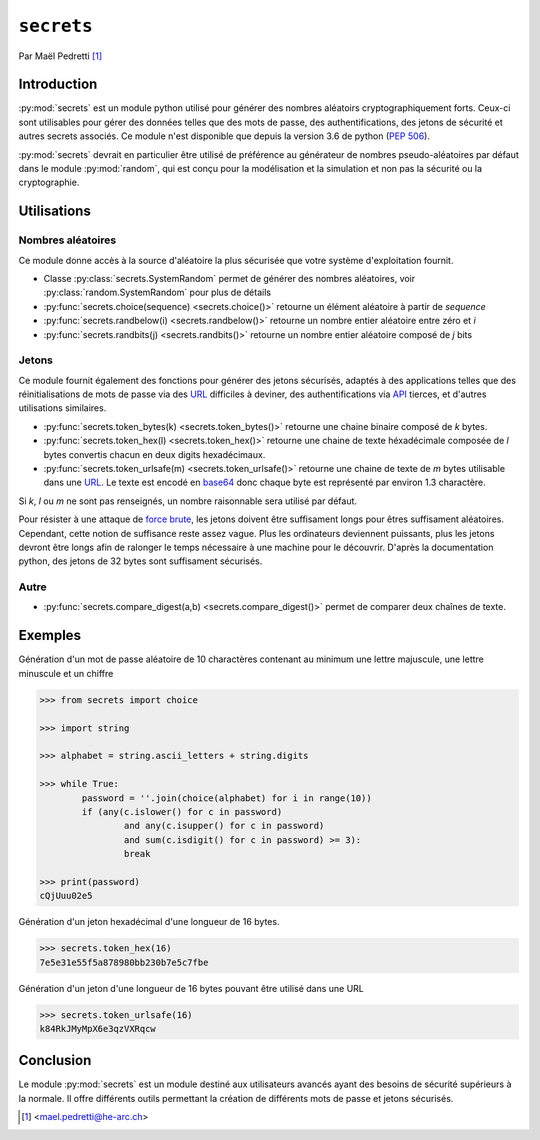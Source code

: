 .. _secrets-tutorial:

``secrets``
===========

Par Maël Pedretti [#mp]_

Introduction
------------
:py:mod:`secrets` est un module python utilisé pour générer des nombres aléatoirs cryptographiquement forts. Ceux-ci sont utilisables pour gérer des données telles que des mots de passe, des authentifications, des jetons de sécurité et autres secrets associés. Ce module n'est disponible que depuis la version 3.6 de python (:pep:`506`).

:py:mod:`secrets` devrait en particulier être utilisé de préférence au générateur de nombres pseudo-aléatoires par défaut dans le module :py:mod:`random`, qui est conçu pour la modélisation et la simulation et non pas la sécurité ou la cryptographie.

Utilisations
------------

Nombres aléatoires
******************
Ce module donne accès à la source d'aléatoire la plus sécurisée que votre système d'exploitation fournit.

- Classe :py:class:`secrets.SystemRandom` permet de générer des nombres aléatoires, voir :py:class:`random.SystemRandom` pour plus de détails
- :py:func:`secrets.choice(sequence) <secrets.choice()>` retourne un élément aléatoire à partir de *sequence*
- :py:func:`secrets.randbelow(i) <secrets.randbelow()>` retourne un nombre entier aléatoire entre zéro et *i*
- :py:func:`secrets.randbits(j) <secrets.randbits()>` retourne un nombre entier aléatoire composé de *j* bits

Jetons
******
Ce module fournit également des fonctions pour générer des jetons sécurisés, adaptés à des applications telles que des réinitialisations de mots de passe via des URL_ difficiles à deviner, des authentifications via API_ tierces, et d'autres utilisations similaires.

- :py:func:`secrets.token_bytes(k) <secrets.token_bytes()>` retourne une chaine binaire composé de *k* bytes. 
- :py:func:`secrets.token_hex(l) <secrets.token_hex()>` retourne une chaine de texte héxadécimale composée de *l* bytes convertis chacun en deux digits hexadécimaux.
- :py:func:`secrets.token_urlsafe(m) <secrets.token_urlsafe()>` retourne une chaine de texte de *m* bytes utilisable dans une URL_. Le texte est encodé en base64_ donc chaque byte est représenté par environ 1.3 charactère.

Si *k*, *l* ou *m* ne sont pas renseignés, un nombre raisonnable sera utilisé par défaut.

Pour résister à une attaque de `force brute`_, les jetons doivent être suffisament longs pour êtres suffisament aléatoires. Cependant, cette notion de suffisance reste assez vague. Plus les ordinateurs deviennent puissants, plus les jetons devront être longs afin de ralonger le temps nécessaire à une machine pour le découvrir.
D'après la documentation python, des jetons de 32 bytes sont suffisament sécurisés.

Autre
*****

- :py:func:`secrets.compare_digest(a,b) <secrets.compare_digest()>` permet de comparer deux chaînes de texte.

Exemples
--------
Génération d'un mot de passe aléatoire de 10 charactères contenant au minimum une lettre majuscule, une lettre minuscule et un chiffre

.. code-block:: pycon
	
	>>> from secrets import choice

	>>> import string

	>>> alphabet = string.ascii_letters + string.digits

	>>> while True:
    		password = ''.join(choice(alphabet) for i in range(10))
    		if (any(c.islower() for c in password)
            		and any(c.isupper() for c in password)
            		and sum(c.isdigit() for c in password) >= 3):
        		break

	>>> print(password)
	cQjUuu02e5

Génération d'un jeton hexadécimal d'une longueur de 16 bytes.

.. code-block:: pycon

	>>> secrets.token_hex(16)
	7e5e31e55f5a878980bb230b7e5c7fbe

Génération d'un jeton d'une longueur de 16 bytes pouvant être utilisé dans une URL

.. code-block:: pycon

	>>> secrets.token_urlsafe(16)
	k84RkJMyMpX6e3qzVXRqcw


Conclusion
----------

Le module :py:mod:`secrets` est un module destiné aux utilisateurs avancés ayant des besoins de sécurité supérieurs à la normale.
Il offre différents outils permettant la création de différents mots de passe et jetons sécurisés.

.. [#mp] <mael.pedretti@he-arc.ch>
.. _URL: https://fr.wikipedia.org/wiki/Uniform_Resource_Locator
.. _base64: https://fr.wikipedia.org/wiki/Base64
.. _force brute: https://fr.wikipedia.org/wiki/Attaque_par_force_brute
.. _API: https://fr.wikipedia.org/wiki/Interface_de_programmation